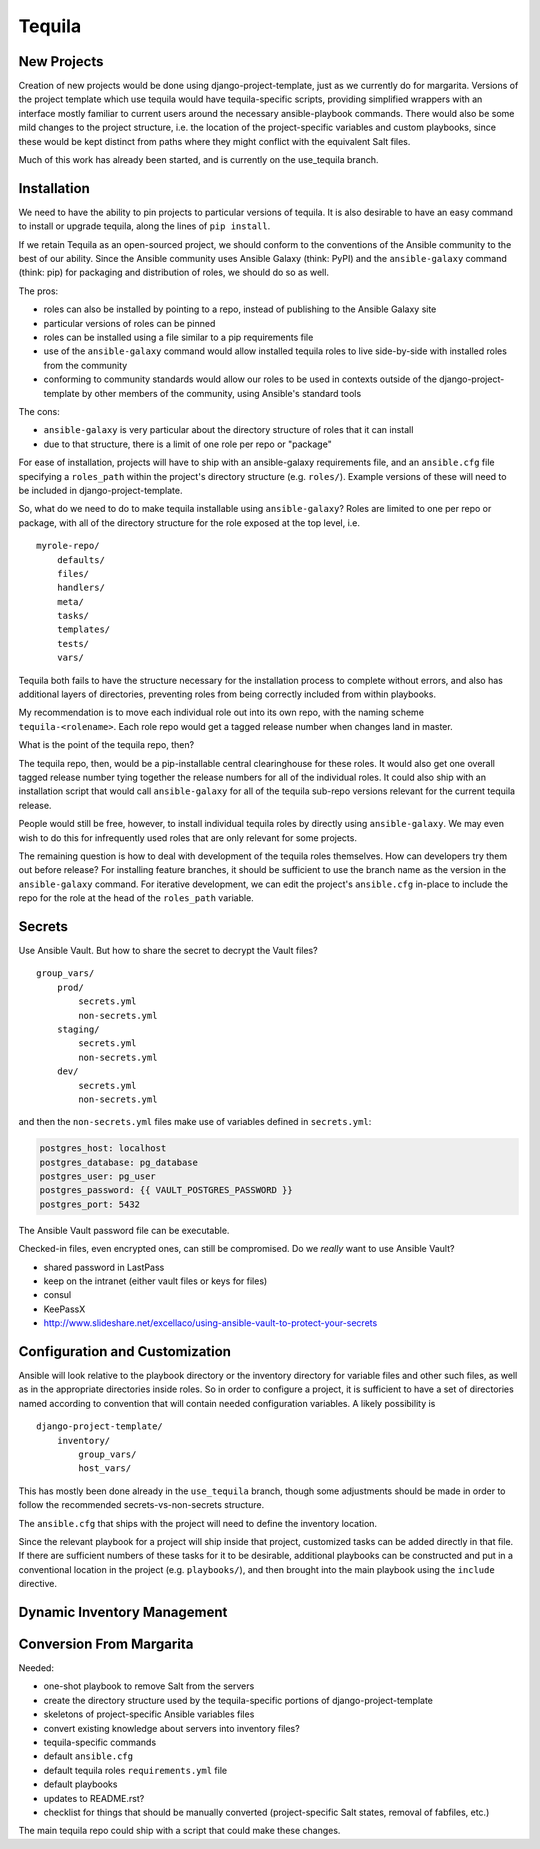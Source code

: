 Tequila
=======

New Projects
------------

Creation of new projects would be done using django-project-template,
just as we currently do for margarita.  Versions of the project
template which use tequila would have tequila-specific scripts,
providing simplified wrappers with an interface mostly familiar to
current users around the necessary ansible-playbook commands.  There
would also be some mild changes to the project structure, i.e. the
location of the project-specific variables and custom playbooks, since
these would be kept distinct from paths where they might conflict with
the equivalent Salt files.

Much of this work has already been started, and is currently on the
use_tequila branch.


Installation
------------

We need to have the ability to pin projects to particular versions of
tequila.  It is also desirable to have an easy command to install or
upgrade tequila, along the lines of ``pip install``.

If we retain Tequila as an open-sourced project, we should conform to
the conventions of the Ansible community to the best of our ability.
Since the Ansible community uses Ansible Galaxy (think: PyPI) and the
``ansible-galaxy`` command (think: pip) for packaging and distribution
of roles, we should do so as well.

The pros:

- roles can also be installed by pointing to a repo, instead of
  publishing to the Ansible Galaxy site
- particular versions of roles can be pinned
- roles can be installed using a file similar to a pip requirements
  file
- use of the ``ansible-galaxy`` command would allow installed tequila
  roles to live side-by-side with installed roles from the community
- conforming to community standards would allow our roles to be used
  in contexts outside of the django-project-template by other members
  of the community, using Ansible's standard tools

The cons:

- ``ansible-galaxy`` is very particular about the directory structure
  of roles that it can install
- due to that structure, there is a limit of one role per repo or
  "package"


For ease of installation, projects will have to ship with an
ansible-galaxy requirements file, and an ``ansible.cfg`` file
specifying a ``roles_path`` within the project's directory structure
(e.g. ``roles/``).  Example versions of these will need to be included
in django-project-template.

So, what do we need to do to make tequila installable using
``ansible-galaxy``?  Roles are limited to one per repo or package,
with all of the directory structure for the role exposed at the top
level, i.e.

::

    myrole-repo/
        defaults/
        files/
        handlers/
        meta/
        tasks/
        templates/
        tests/
        vars/


Tequila both fails to have the structure necessary for the
installation process to complete without errors, and also has
additional layers of directories, preventing roles from being
correctly included from within playbooks.

My recommendation is to move each individual role out into its own
repo, with the naming scheme ``tequila-<rolename>``.  Each role repo
would get a tagged release number when changes land in master.

What is the point of the tequila repo, then?

The tequila repo, then, would be a pip-installable central
clearinghouse for these roles.  It would also get one overall tagged
release number tying together the release numbers for all of the
individual roles.  It could also ship with an installation script that
would call ``ansible-galaxy`` for all of the tequila sub-repo versions
relevant for the current tequila release.

People would still be free, however, to install individual tequila
roles by directly using ``ansible-galaxy``.  We may even wish to do
this for infrequently used roles that are only relevant for some
projects.

The remaining question is how to deal with development of the tequila
roles themselves.  How can developers try them out before release?
For installing feature branches, it should be sufficient to use the
branch name as the version in the ``ansible-galaxy`` command.  For
iterative development, we can edit the project's ``ansible.cfg``
in-place to include the repo for the role at the head of the
``roles_path`` variable.

.. FIXME: What scripts ship with tequila?

.. FIXME: What is the relationship between pip installing tequila and
   ansible-galaxy installing tequila roles?


Secrets
-------

.. FIXME

Use Ansible Vault.  But how to share the secret to decrypt the Vault
files?

::

    group_vars/
        prod/
            secrets.yml
            non-secrets.yml
        staging/
            secrets.yml
            non-secrets.yml
        dev/
            secrets.yml
            non-secrets.yml


and then the ``non-secrets.yml`` files make use of variables defined
in ``secrets.yml``:

.. code-block:: yaml

    postgres_host: localhost
    postgres_database: pg_database
    postgres_user: pg_user
    postgres_password: {{ VAULT_POSTGRES_PASSWORD }}
    postgres_port: 5432


The Ansible Vault password file can be executable.

Checked-in files, even encrypted ones, can still be compromised.  Do
we *really* want to use Ansible Vault?

- shared password in LastPass
- keep on the intranet (either vault files or keys for files)
- consul
- KeePassX

- http://www.slideshare.net/excellaco/using-ansible-vault-to-protect-your-secrets


Configuration and Customization
-------------------------------

Ansible will look relative to the playbook directory or the inventory
directory for variable files and other such files, as well as in the
appropriate directories inside roles.  So in order to configure a
project, it is sufficient to have a set of directories named according
to convention that will contain needed configuration variables.  A
likely possibility is

::

    django-project-template/
        inventory/
            group_vars/
            host_vars/


This has mostly been done already in the ``use_tequila`` branch,
though some adjustments should be made in order to follow the
recommended secrets-vs-non-secrets structure.

The ``ansible.cfg`` that ships with the project will need to define
the inventory location.

Since the relevant playbook for a project will ship inside that
project, customized tasks can be added directly in that file.  If
there are sufficient numbers of these tasks for it to be desirable,
additional playbooks can be constructed and put in a conventional
location in the project (e.g. ``playbooks/``), and then brought into
the main playbook using the ``include`` directive.


Dynamic Inventory Management
----------------------------


Conversion From Margarita
-------------------------

Needed:

- one-shot playbook to remove Salt from the servers
- create the directory structure used by the tequila-specific portions
  of django-project-template
- skeletons of project-specific Ansible variables files
- convert existing knowledge about servers into inventory files?
- tequila-specific commands
- default ``ansible.cfg``
- default tequila roles ``requirements.yml`` file
- default playbooks
- updates to README.rst?
- checklist for things that should be manually converted
  (project-specific Salt states, removal of fabfiles, etc.)


The main tequila repo could ship with a script that could make these
changes.
